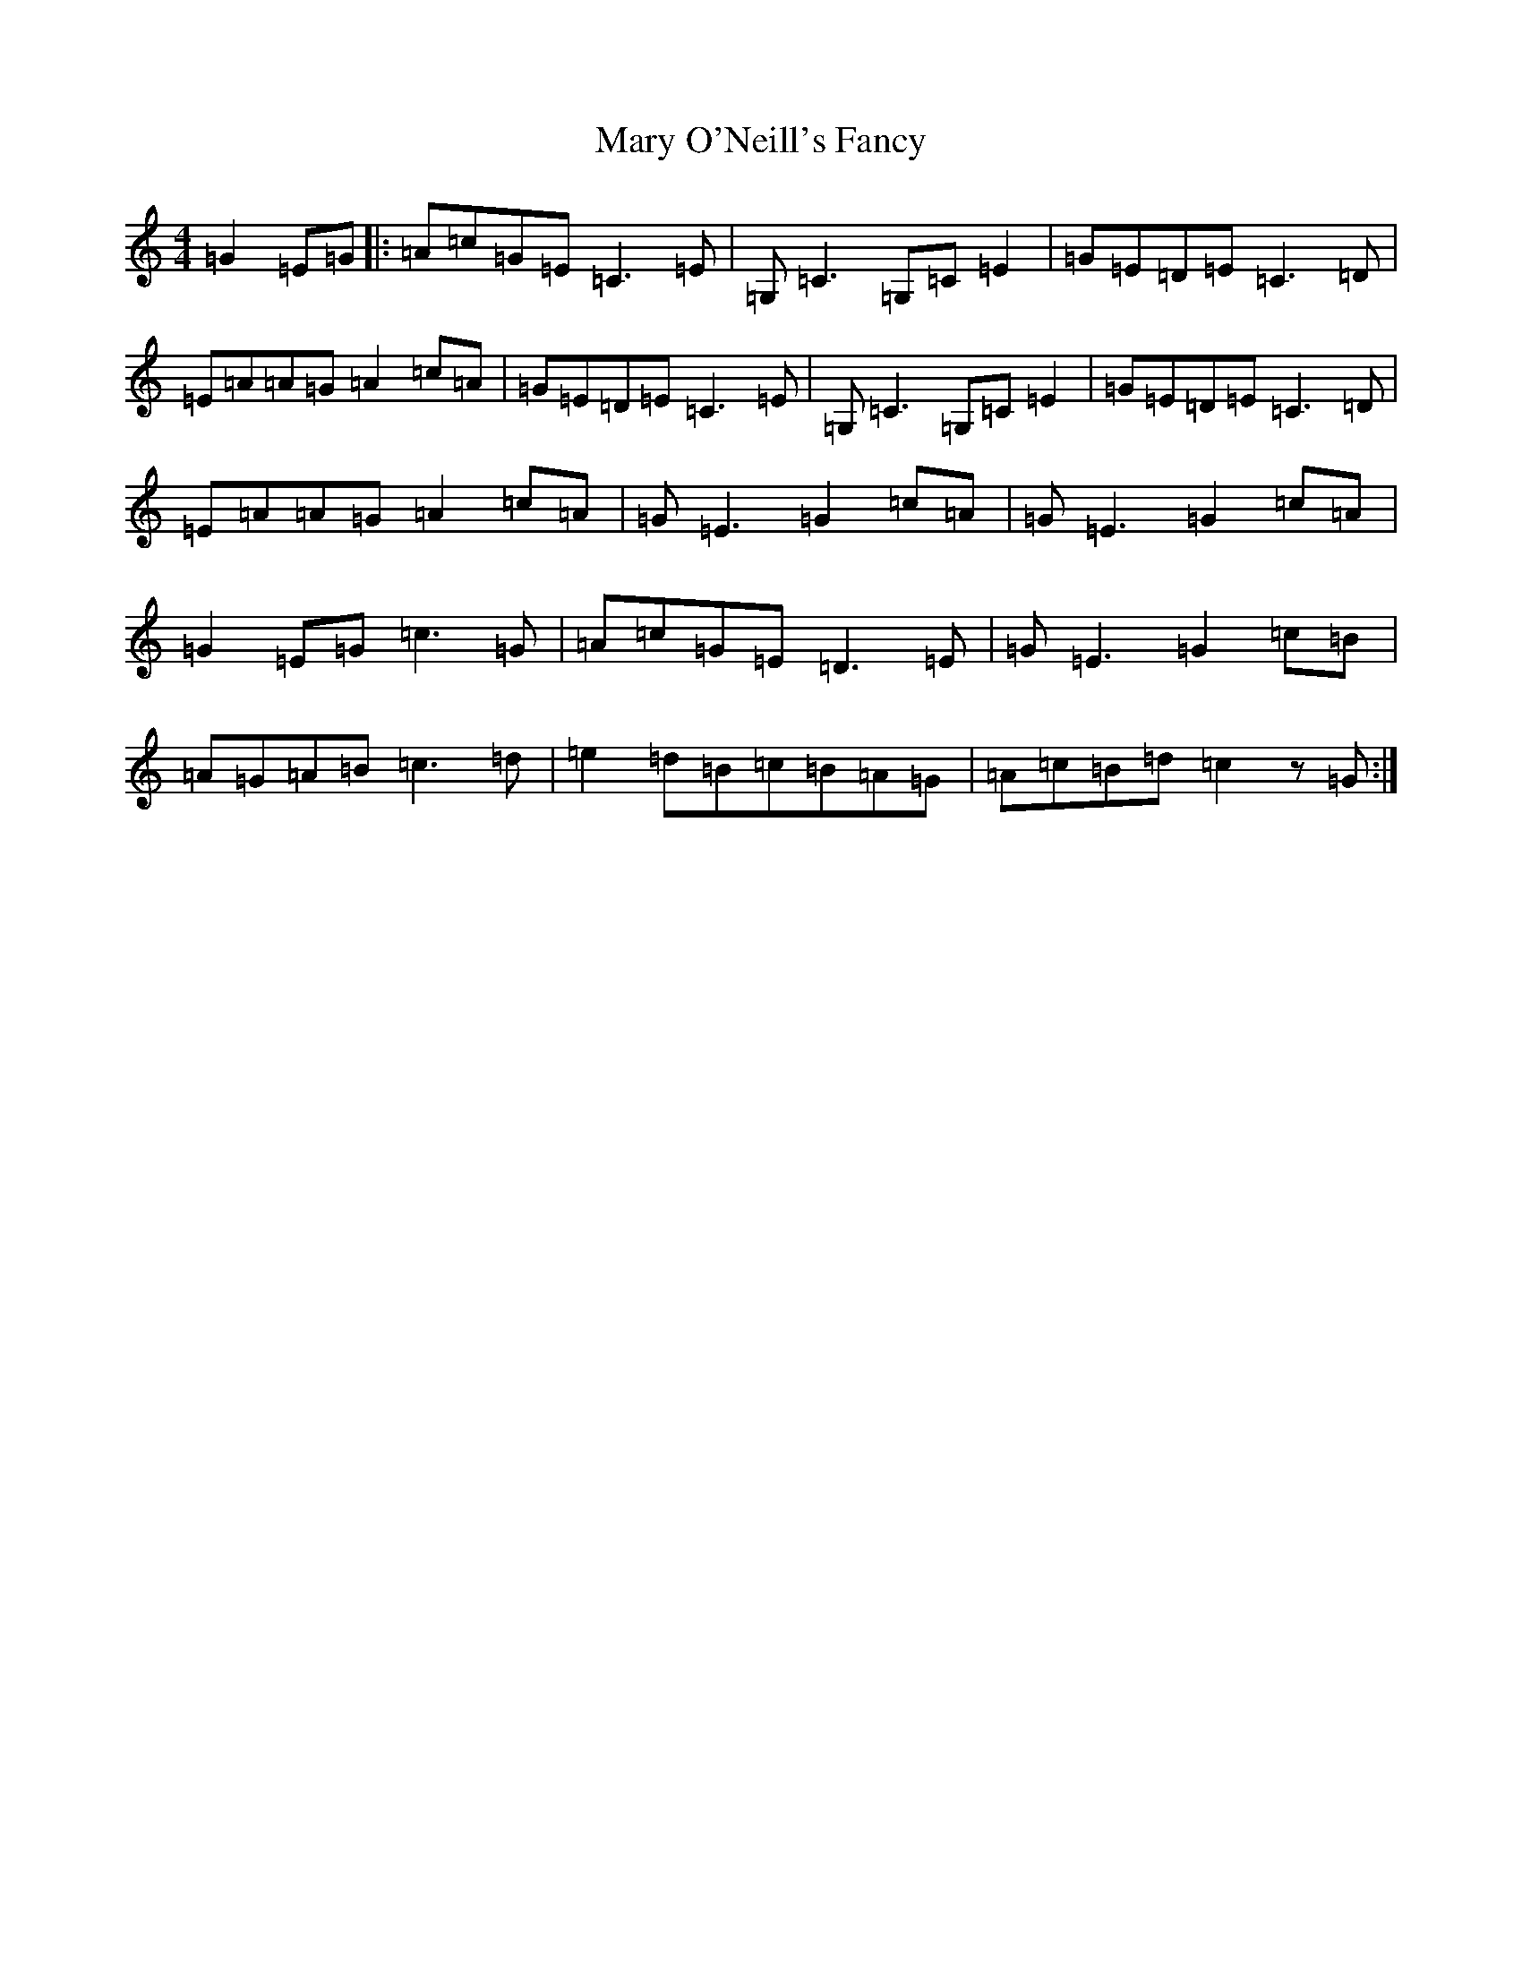 X: 13587
T: Mary O'Neill's Fancy
S: https://thesession.org/tunes/5951#setting17847
R: reel
M:4/4
L:1/8
K: C Major
=G2=E=G|:=A=c=G=E=C3=E|=G,=C3=G,=C=E2|=G=E=D=E=C3=D|=E=A=A=G=A2=c=A|=G=E=D=E=C3=E|=G,=C3=G,=C=E2|=G=E=D=E=C3=D|=E=A=A=G=A2=c=A|=G=E3=G2=c=A|=G=E3=G2=c=A|=G2=E=G=c3=G|=A=c=G=E=D3=E|=G=E3=G2=c=B|=A=G=A=B=c3=d|=e2=d=B=c=B=A=G|=A=c=B=d=c2z=G:|